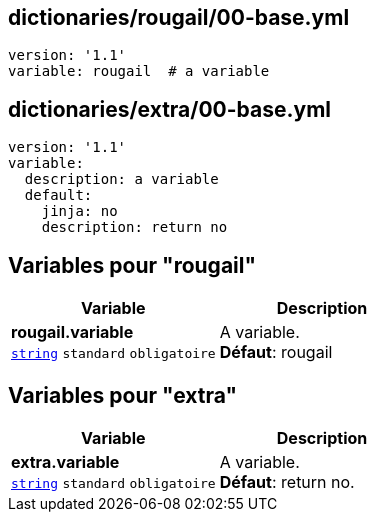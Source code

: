 == dictionaries/rougail/00-base.yml

[,yaml]
----
version: '1.1'
variable: rougail  # a variable
----
== dictionaries/extra/00-base.yml

[,yaml]
----
version: '1.1'
variable:
  description: a variable
  default:
    jinja: no
    description: return no
----
== Variables pour "rougail"

[cols="110a,110a",options="header"]
|====
| Variable                                                                                                     | Description                                                                                                  
| 
**rougail.variable** +
`https://rougail.readthedocs.io/en/latest/variable.html#variables-types[string]` `standard` `obligatoire`                                                                                                              | 
A variable. +
**Défaut**: rougail                                                                                                              
|====


== Variables pour "extra"

[cols="110a,110a",options="header"]
|====
| Variable                                                                                                     | Description                                                                                                  
| 
**extra.variable** +
`https://rougail.readthedocs.io/en/latest/variable.html#variables-types[string]` `standard` `obligatoire`                                                                                                              | 
A variable. +
**Défaut**: return no.                                                                                                              
|====


